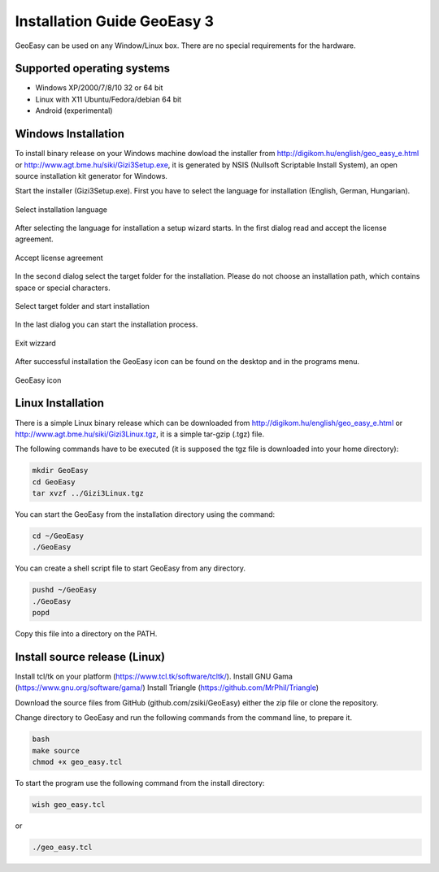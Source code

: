 Installation Guide GeoEasy 3
============================

GeoEasy can be used on any Window/Linux box. There are no special requirements
for the hardware.

Supported operating systems
---------------------------

* Windows XP/2000/7/8/10 32 or 64 bit
* Linux with X11 Ubuntu/Fedora/debian 64 bit
* Android (experimental)

Windows Installation
--------------------

To install binary release on your Windows machine dowload the installer
from http://digikom.hu/english/geo_easy_e.html or 
http://www.agt.bme.hu/siki/Gizi3Setup.exe, it is generated by NSIS
(Nullsoft Scriptable Install System), an open
source installation kit generator for Windows.

Start the installer (Gizi3Setup.exe). First you have to select the language 
for installation (English, German, Hungarian).

.. figure:: images/install1.png
	:align: center

	Select installation language

After selecting the language for installation a setup wizard starts. In the 
first dialog read and accept the license agreement.

.. figure:: images/install2.png
	:align: center

	Accept license agreement

In the second dialog select the target folder for the installation. Please
do not choose an installation path, which contains space or special characters.

.. figure:: images/install3.png
	:align: center

	Select target folder and start installation

In the last dialog you can start the installation process.

.. figure:: images/install4.png
	:align: center

	Exit wizzard

After successful installation the GeoEasy icon can be found on the desktop and in the programs menu.

.. figure:: images/icon.png
	:align: center

	GeoEasy icon

Linux Installation
------------------

There is a simple Linux binary release which can be downloaded from
http://digikom.hu/english/geo_easy_e.html or 
http://www.agt.bme.hu/siki/Gizi3Linux.tgz, it is a simple tar-gzip (.tgz) file.

The following commands have to be executed (it is supposed the tgz file is 
downloaded into your home directory):

.. code:: bash

	mkdir GeoEasy
	cd GeoEasy
	tar xvzf ../Gizi3Linux.tgz

You can start the GeoEasy from the installation directory using the command:

.. code:: bash

	cd ~/GeoEasy
	./GeoEasy

You can create a shell script file to start GeoEasy from any directory.

.. code:: bash

	pushd ~/GeoEasy
	./GeoEasy
	popd

Copy this file into a directory on the PATH.

Install source release (Linux)
------------------------------

Install tcl/tk on your platform (https://www.tcl.tk/software/tcltk/).
Install GNU Gama (https://www.gnu.org/software/gama/)
Install Triangle (https://github.com/MrPhil/Triangle)

Download the source files from GitHub (github.com/zsiki/GeoEasy) either
the zip file or clone the repository.

Change directory to GeoEasy and
run the following commands from the command line, to prepare it.

.. code:: bash

	bash
	make source
	chmod +x geo_easy.tcl

To start the program use the following command from the install directory:

.. code:: bask

	wish geo_easy.tcl

or

.. code:: bash

	./geo_easy.tcl

